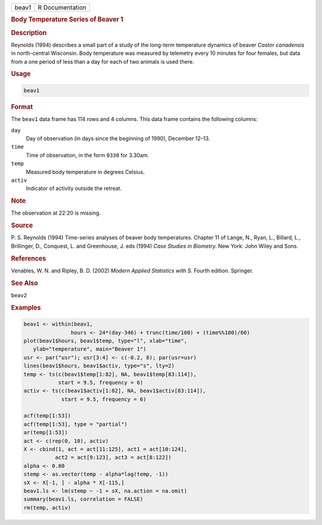 .. container::

   ===== ===============
   beav1 R Documentation
   ===== ===============

   .. rubric:: Body Temperature Series of Beaver 1
      :name: beav1

   .. rubric:: Description
      :name: description

   Reynolds (1994) describes a small part of a study of the long-term
   temperature dynamics of beaver *Castor canadensis* in north-central
   Wisconsin. Body temperature was measured by telemetry every 10
   minutes for four females, but data from a one period of less than a
   day for each of two animals is used there.

   .. rubric:: Usage
      :name: usage

   .. code:: R

      beav1

   .. rubric:: Format
      :name: format

   The ``beav1`` data frame has 114 rows and 4 columns. This data frame
   contains the following columns:

   ``day``
      Day of observation (in days since the beginning of 1990), December
      12–13.

   ``time``
      Time of observation, in the form ``0330`` for 3.30am.

   ``temp``
      Measured body temperature in degrees Celsius.

   ``activ``
      Indicator of activity outside the retreat.

   .. rubric:: Note
      :name: note

   The observation at 22:20 is missing.

   .. rubric:: Source
      :name: source

   P. S. Reynolds (1994) Time-series analyses of beaver body
   temperatures. Chapter 11 of Lange, N., Ryan, L., Billard, L.,
   Brillinger, D., Conquest, L. and Greenhouse, J. eds (1994) *Case
   Studies in Biometry.* New York: John Wiley and Sons.

   .. rubric:: References
      :name: references

   Venables, W. N. and Ripley, B. D. (2002) *Modern Applied Statistics
   with S.* Fourth edition. Springer.

   .. rubric:: See Also
      :name: see-also

   ``beav2``

   .. rubric:: Examples
      :name: examples

   .. code:: R

      beav1 <- within(beav1,
                     hours <- 24*(day-346) + trunc(time/100) + (time%%100)/60)
      plot(beav1$hours, beav1$temp, type="l", xlab="time",
         ylab="temperature", main="Beaver 1")
      usr <- par("usr"); usr[3:4] <- c(-0.2, 8); par(usr=usr)
      lines(beav1$hours, beav1$activ, type="s", lty=2)
      temp <- ts(c(beav1$temp[1:82], NA, beav1$temp[83:114]),
                 start = 9.5, frequency = 6)
      activ <- ts(c(beav1$activ[1:82], NA, beav1$activ[83:114]),
                  start = 9.5, frequency = 6)

      acf(temp[1:53])
      acf(temp[1:53], type = "partial")
      ar(temp[1:53])
      act <- c(rep(0, 10), activ)
      X <- cbind(1, act = act[11:125], act1 = act[10:124],
                act2 = act[9:123], act3 = act[8:122])
      alpha <- 0.80
      stemp <- as.vector(temp - alpha*lag(temp, -1))
      sX <- X[-1, ] - alpha * X[-115,]
      beav1.ls <- lm(stemp ~ -1 + sX, na.action = na.omit)
      summary(beav1.ls, correlation = FALSE)
      rm(temp, activ)
